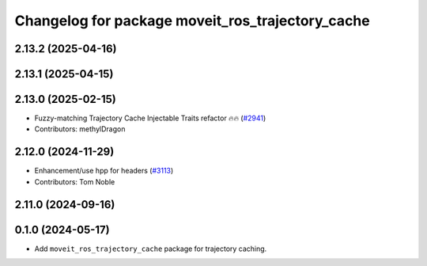 ^^^^^^^^^^^^^^^^^^^^^^^^^^^^^^^^^^^^^^^^^^^^^^^^^
Changelog for package moveit_ros_trajectory_cache
^^^^^^^^^^^^^^^^^^^^^^^^^^^^^^^^^^^^^^^^^^^^^^^^^

2.13.2 (2025-04-16)
-------------------

2.13.1 (2025-04-15)
-------------------

2.13.0 (2025-02-15)
-------------------
* Fuzzy-matching Trajectory Cache Injectable Traits refactor 🔥🔥 (`#2941 <https://github.com/ros-planning/moveit2/issues/2941>`_)
* Contributors: methylDragon

2.12.0 (2024-11-29)
-------------------
* Enhancement/use hpp for headers (`#3113 <https://github.com/ros-planning/moveit2/issues/3113>`_)
* Contributors: Tom Noble

2.11.0 (2024-09-16)
-------------------

0.1.0 (2024-05-17)
------------------
* Add ``moveit_ros_trajectory_cache`` package for trajectory caching.
